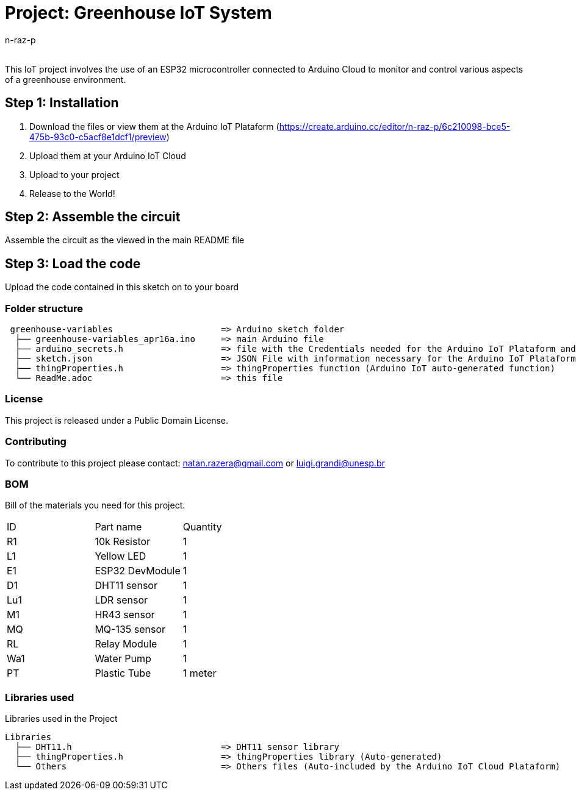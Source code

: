 :Author: n-raz-p
:Email:
:Date: 16/04/2024
:Revision: version#
:License: Public Domain

= Project: Greenhouse IoT System

This IoT project involves the use of an ESP32 microcontroller connected to Arduino Cloud to monitor and control various aspects of a greenhouse environment. 

== Step 1: Installation

1. Download the files or view them at the Arduino IoT Plataform (https://create.arduino.cc/editor/n-raz-p/6c210098-bce5-475b-93c0-c5acf8e1dcf1/preview)
2. Upload them at your Arduino IoT Cloud
3. Upload to your project
3. Release to the World!

== Step 2: Assemble the circuit

Assemble the circuit as the viewed in the main README file

== Step 3: Load the code

Upload the code contained in this sketch on to your board

=== Folder structure

....
 greenhouse-variables                     => Arduino sketch folder
  ├── greenhouse-variables_apr16a.ino     => main Arduino file
  ├── arduino_secrets.h                   => file with the Credentials needed for the Arduino IoT Plataform and Wi-fi
  ├── sketch.json                         => JSON File with information necessary for the Arduino IoT Plataform (Generated Automatically in the Plataform)
  ├── thingProperties.h                   => thingProperties function (Arduino IoT auto-generated function)
  └── ReadMe.adoc                         => this file
....

=== License
This project is released under a {License} License.

=== Contributing
To contribute to this project please contact: natan.razera@gmail.com or luigi.grandi@unesp.br

=== BOM
Bill of the materials you need for this project.

|===
| ID  | Part name       | Quantity
| R1  | 10k Resistor    | 1       
| L1  | Yellow LED      | 1        
| E1  | ESP32 DevModule | 1
| D1  | DHT11 sensor    | 1
| Lu1 | LDR sensor      | 1
| M1  | HR43 sensor     | 1
| MQ  | MQ-135 sensor   | 1
| RL  | Relay Module    | 1
| Wa1 | Water Pump      | 1
| PT  | Plastic Tube    | 1 meter
|===

=== Libraries used
Libraries used in the Project

....
Libraries                   
  ├── DHT11.h                             => DHT11 sensor library
  ├── thingProperties.h                   => thingProperties library (Auto-generated)
  └── Others                              => Others files (Auto-included by the Arduino IoT Cloud Plataform)
....

